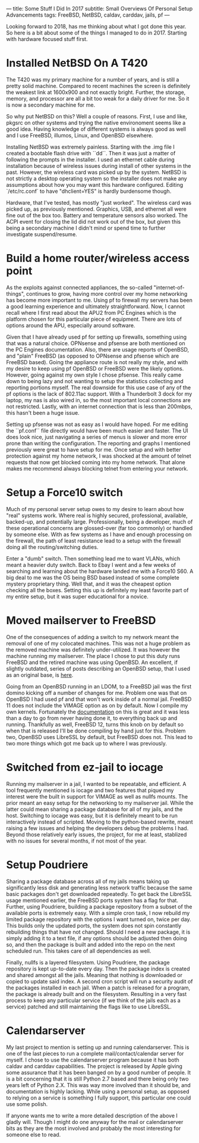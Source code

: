 ---
title: Some Stuff I Did In 2017
subtitle: Small Overviews Of Personal Setup Advancements
tags: FreeBSD, NetBSD, caldav, carddav, jails, pf
---

Looking forward to 2018, has me thinking about what I got done this year. So here is a bit
 about some of the things I managed to do in 2017. Starting with hardware focused stuff first.

* Installed NetBSD On A T420
  The T420 was my primary machine for a number of years, and is still a pretty solid machine.
 Compared to recent machines the screen is definitely the weakest link at 1600x900 and not
 exactly bright. Further, the storage, memory, and processor are all a bit too weak for a daily
 driver for me. So it is now a secondary machine for me.

  So why put NetBSD on this? Well a couple of reasons. First, I use and like, pkgsrc on other
 systems and trying the native environoment seems like a good idea. Having knowledge of different
 systems is always good as well and I use FreeBSD, illumos, Linux, and OpenBSD elsewhere.

  Installing NetBSD was extremely painless. Starting with the .img file I created a bootable
 flash drive with ``dd``. Then it was just a matter of following the prompts in the installer.
 I used an ethernet cable during installation because of wireless issues during install of
 other systems in the past. However, the wireless card was picked up by the system. NetBSD is
 not strictly a desktop operating system so the installer does not make any assumptions about
 how you may want this hardware configured. Editing `/etc/rc.conf` to have "dhclient=YES" is
 hardly burdensome though.

  Hardware, that I've tested, has mostly "just worked". The wireless card was picked up, as
 previously mentioned. Graphics, USB, and ethernet all were fine out of the box too. Battery
 and temperature sensors also worked. The ACPI event for closing the lid did not work out of
 the box, but given this being a secondary machine I didn't mind or spend time to further
 investigate suspend/resume.

* Build a home router/wireless access point

  As the exploits against connected appliances, the so-called "internet-of-things", continues to
 grow, having more control over my home networking has become more important to me. Using pf to
 firewall my servers has been a good learning experience and ultimately straightforward. Now, I
 cannot recall where I first read about the APU2 from PC Engines which is the platform chosen for
 this particular piece of equipment. There are lots of options around the APU, especially around
 software.

  Given that I have already used pf for setting up firewalls, something using that was a natural
 choice. OPNsense and pfsense are both mentioned on the PC Engines documentation. Also, there are
 usage reports of OpenBSD, and "plain" FreeBSD (as opposed to OPNsense and pfsense which are FreeBSD
 based). Going the appliance route is not really my style, and with my desire to keep using pf
 OpenBSD or FreeBSD were the likely options. However, going against my own style I chose pfsense.
 This really came down to being lazy and not wanting to setup the statistics collecting and reporting
 portions myself. The real downside for this use case of any of the pf options is the lack of
 802.11ac support. With a Thunderbolt 3 dock for my laptop, my nas is also wired in, so the most
 important local connections are not restricted. Lastly, with an internet connection that is
 less than 200mbps, this hasn't been a huge issue.

  Setting up pfsense was not as easy as I would have hoped. For me editing the ``pf.conf``
 file directly would have been much easier and faster. The UI does look nice, just navigating
 a series of menus is slower and more error prone than writing the configuration. The reporting
 and graphs I mentioned previously were great to have setup for me. Once setup and with better protection against my home network, I was shocked at the amount of
 telnet requests that now get blocked coming into my home network. That alone makes me recommend
 always blocking telnet from entering your network.

* Setup a Force10 switch

  Much of my personal server setup owes to my desire to learn about how "real" systems work. Where
 real is highly secured, professional, available, backed-up, and potentially large. Professionally,
 being a developer, much of these operational concerns are glossed-over (far too commonly) or handled
 by someone else. With as few systems as I have and enough processing on the firewall, the path of
 least resistance lead to a setup with the firewall doing all the routing/switching duties.

  Enter a "dumb" switch. Then something lead me to want VLANs, which meant a heavier duty switch.
 Back to Ebay I went and a few weeks of searching and learning about the hardware landed me with
 a Force10 S60. A big deal to me was the OS being BSD based instead of some complete mystery
 proprietary thing. Well that, and it was the cheapest option checking all the boxes. Setting this
 up is definitely my least favorite part of my entire setup, but it was super educational for a novice.

* Moved mailserver to FreeBSD

  One of the consequences of adding a switch to my network meant the removal of one of my colocated
 machines. This was not a huge problem as the removed machine was definitely under-utilized. It was
 however the machine running my mailserver. The place I chose to put this duty runs FreeBSD and the
 retired machine was using OpenBSD. An excellent, if slightly outdated, series of posts describing
 an OpenBSD setup, that I used as an original base, is [[http://technoquarter.blogspot.com/2015/02/openbsd-mail-server.html][here]].

  Going from an OpenBSD running in an LDOM, to a FreeBSD jail was the first domino kicking off
 a number of changes for me. Problem one was that on OpenBSD I had used pf and that won't work inside
 of a normal jail. FreeBSD 11 does not include the VIMAGE option as on by default. Now I compile
 my own kernels. Fortunately the [[https://www.freebsd.org/doc/handbook/makeworld.html][documentation]] on this is great and it was less than a day to go
 from never having done it, to everything back up and running. Thankfully as well, FreeBSD 12,
 turns this knob on by default so when that is released I'll be done compiling by hand just for this.
 Problem two, OpenBSD uses LibreSSL by default, but FreeBSD does not. This lead to two more things
 which got me back up to where I was previously.

* Switched from ez-jail to iocage

  Running my mailserver in a jail, I wanted to be repeatable, and efficient. A tool frequently
 mentioned is iocage and two features that piqued my interest were the built in support for
 VIMAGE as well as nullfs mounts. The prior meant an easy setup for the networking to my mailserver
 jail. While the latter could mean sharing a package database for all of my jails, and the host.
 Switching to iocage was easy, but it is definitely meant to be run interactively instead of scripted.
 Moving to the python-based rewrite, meant raising a few issues and helping the developers debug
 the problems I had. Beyond those relatively early issues, the project, for me at least, stablized
 with no issues for several months, if not most of the year.

* Setup Poudriere

  Sharing a package database across all of my jails means taking up significantly less disk and
 generating less network traffic because the same basic packages don't get downloaded repeatedly.
 To get back the LibreSSL usage mentioned earlier, the FreeBSD ports system has a flag for that.
 Further, using Poudriere, building a package repository from a subset of the available ports is
 extremely easy. With a simple cron task, I now rebuild my limited package repository with the
 options I want turned on, twice per day. This builds only the updated ports, the system does not
 spin constantly rebuilding things that have not changed. Should I need a new package, it is
 simply adding it to a text file, if any options should be adjusted then doing so, and then
 the package is built and added into the repo on the next scheduled run. This takes care of all
 dependencies as well.

  Finally, nullfs is a layered filesystem. Using Poudriere, the package repository is kept
 up-to-date every day. Then the package index is created and shared amongst all the jails.
 Meaning that nothing is downloaded or copied to update said index. A second cron script will
 run a security audit of the packages installed in each jail. When a patch is released for a
 program, the package is already built and on the filesystem. Resulting in a very fast process
 to keep any particular service (if we think of the jails each as a service) patched and still
 maintaining the flags like to use LibreSSL.

* Calendarserver

  My last project to mention is setting up and running calendarserver. This is one of the last
 pieces to run a complete mail/contact/calendar server for myself. I chose to use the calendarserver
 program because it has both caldav and carddav capabilities. The project is released by Apple
 giving some assurance that it has been banged on by a good number of people. It is a bit
 concerning that it is still Python 2.7 based and there being only two years left of Python 2.X.
 This was way more involved than it should be, and documentation is highly lacking. While using
 a personal setup, as opposed to relying on a service is something I fully support, this particular
 one could use some polish.


  If anyone wants me to write a more detailed description of the above I gladly will. Though
 I might do one anyway for the mail or calendarserver bits as they are the most involved
 and probably the most interesting for someone else to read.
